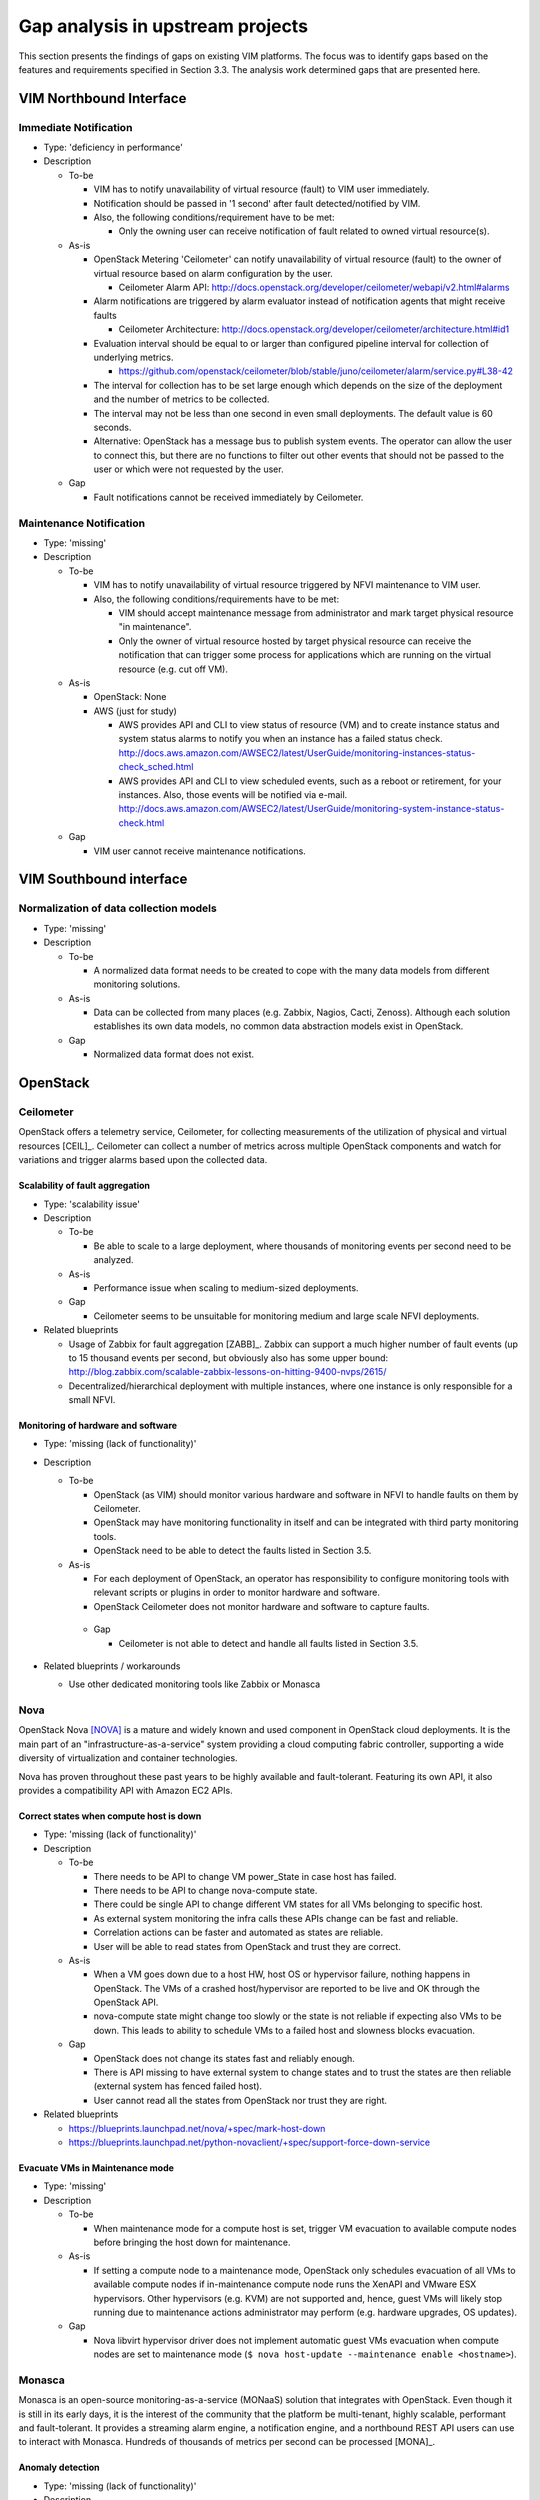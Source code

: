 Gap analysis in upstream projects
=================================

This section presents the findings of gaps on existing VIM platforms. The focus
was to identify gaps based on the features and requirements specified in Section
3.3. The analysis work determined gaps that are presented here.

VIM Northbound Interface
------------------------

Immediate Notification
^^^^^^^^^^^^^^^^^^^^^^

* Type: 'deficiency in performance'
* Description

  + To-be

    - VIM has to notify unavailability of virtual resource (fault) to VIM user
      immediately.
    - Notification should be passed in '1 second' after fault detected/notified
      by VIM.
    - Also, the following conditions/requirement have to be met:

      - Only the owning user can receive notification of fault related to owned
        virtual resource(s).

  + As-is

    - OpenStack Metering 'Ceilometer' can notify unavailability of virtual
      resource (fault) to the owner of virtual resource based on alarm
      configuration by the user.

      - Ceilometer Alarm API:
        http://docs.openstack.org/developer/ceilometer/webapi/v2.html#alarms

    - Alarm notifications are triggered by alarm evaluator instead of
      notification agents that might receive faults

      - Ceilometer Architecture:
        http://docs.openstack.org/developer/ceilometer/architecture.html#id1

    - Evaluation interval should be equal to or larger than configured pipeline
      interval for collection of underlying metrics.

      - https://github.com/openstack/ceilometer/blob/stable/juno/ceilometer/alarm/service.py#L38-42

    - The interval for collection has to be set large enough which depends on
      the size of the deployment and the number of metrics to be collected.
    - The interval may not be less than one second in even small deployments.
      The default value is 60 seconds.
    - Alternative: OpenStack has a message bus to publish system events.
      The operator can allow the user to connect this, but there are no
      functions to filter out other events that should not be passed to the user
      or which were not requested by the user.

  + Gap

    - Fault notifications cannot be received immediately by Ceilometer.

Maintenance Notification
^^^^^^^^^^^^^^^^^^^^^^^^

* Type: 'missing'
* Description

  + To-be

    - VIM has to notify unavailability of virtual resource triggered by NFVI
      maintenance to VIM user.
    - Also, the following conditions/requirements have to be met:

      - VIM should accept maintenance message from administrator and mark target
        physical resource "in maintenance".
      - Only the owner of virtual resource hosted by target physical resource
        can receive the notification that can trigger some process for
        applications which are running on the virtual resource (e.g. cut off
        VM).

  + As-is

    - OpenStack: None
    - AWS (just for study)

      - AWS provides API and CLI to view status of resource (VM) and to create
        instance status and system status alarms to notify you when an instance
        has a failed status check.
        http://docs.aws.amazon.com/AWSEC2/latest/UserGuide/monitoring-instances-status-check_sched.html
      - AWS provides API and CLI to view scheduled events, such as a reboot or
        retirement, for your instances. Also, those events will be notified
        via e-mail.
        http://docs.aws.amazon.com/AWSEC2/latest/UserGuide/monitoring-system-instance-status-check.html

  + Gap

    - VIM user cannot receive maintenance notifications.

VIM Southbound interface
------------------------

Normalization of data collection models
^^^^^^^^^^^^^^^^^^^^^^^^^^^^^^^^^^^^^^^

* Type: 'missing'
* Description

  + To-be

    - A normalized data format needs to be created to cope with the many data
      models from different monitoring solutions.

  + As-is

    - Data can be collected from many places (e.g. Zabbix, Nagios, Cacti,
      Zenoss). Although each solution establishes its own data models, no common
      data abstraction models exist in OpenStack.

  + Gap

    - Normalized data format does not exist.

OpenStack
---------

Ceilometer
^^^^^^^^^^

OpenStack offers a telemetry service, Ceilometer, for collecting measurements of
the utilization of physical and virtual resources [CEIL]_. Ceilometer can
collect a number of metrics across multiple OpenStack components and watch for
variations and trigger alarms based upon the collected data.

Scalability of fault aggregation
________________________________

* Type: 'scalability issue'
* Description

  + To-be

    - Be able to scale to a large deployment, where thousands of monitoring
      events per second need to be analyzed.

  + As-is

    - Performance issue when scaling to medium-sized deployments.

  + Gap

    - Ceilometer seems to be unsuitable for monitoring medium and large scale
      NFVI deployments.

* Related blueprints

  + Usage of Zabbix for fault aggregation [ZABB]_. Zabbix can support a much
    higher number of fault events (up to 15 thousand events per second, but
    obviously also has some upper bound:
    http://blog.zabbix.com/scalable-zabbix-lessons-on-hitting-9400-nvps/2615/

  + Decentralized/hierarchical deployment with multiple instances, where one
    instance is only responsible for a small NFVI.

Monitoring of hardware and software
___________________________________

* Type: 'missing (lack of functionality)'
* Description

  + To-be

    - OpenStack (as VIM) should monitor various hardware and software in NFVI to
      handle faults on them by Ceilometer.
    - OpenStack may have monitoring functionality in itself and can be
      integrated with third party monitoring tools.
    - OpenStack need to be able to detect the faults listed in Section 3.5.

  + As-is

    - For each deployment of OpenStack, an operator has responsibility to
      configure monitoring tools with relevant scripts or plugins in order to
      monitor hardware and software.
    - OpenStack Ceilometer does not monitor hardware and software to capture
      faults.

   + Gap

     - Ceilometer is not able to detect and handle all faults listed in Section
       3.5.

* Related blueprints / workarounds

  - Use other dedicated monitoring tools like Zabbix or Monasca

Nova
^^^^

OpenStack Nova [NOVA]_ is a mature and widely known and used component in
OpenStack cloud deployments. It is the main part of an
"infrastructure-as-a-service" system providing a cloud computing fabric
controller, supporting a wide diversity of virtualization and container
technologies.

Nova has proven throughout these past years to be highly available and
fault-tolerant. Featuring its own API, it also provides a compatibility API with
Amazon EC2 APIs.

Correct states when compute host is down
________________________________________

* Type: 'missing (lack of functionality)'
* Description

  + To-be

    - There needs to be API to change VM power_State in case host has failed.
    - There needs to be API to change nova-compute state.
    - There could be single API to change different VM states for all VMs
      belonging to specific host.
    - As external system monitoring the infra calls these APIs change can be
      fast and reliable.
    - Correlation actions can be faster and automated as states are reliable.
    - User will be able to read states from OpenStack and trust they are
      correct.

  + As-is

    - When a VM goes down due to a host HW, host OS or hypervisor failure,
      nothing happens in OpenStack. The VMs of a crashed host/hypervisor are
      reported to be live and OK through the OpenStack API.
    - nova-compute state might change too slowly or the state is not reliable
      if expecting also VMs to be down. This leads to ability to schedule VMs
      to a failed host and slowness blocks evacuation.

  + Gap

    - OpenStack does not change its states fast and reliably enough.
    - There is API missing to have external system to change states and to
      trust the states are then reliable (external system has fenced failed
      host).
    - User cannot read all the states from OpenStack nor trust they are right.

* Related blueprints

  + https://blueprints.launchpad.net/nova/+spec/mark-host-down
  + https://blueprints.launchpad.net/python-novaclient/+spec/support-force-down-service

Evacuate VMs in Maintenance mode
________________________________

* Type: 'missing'
* Description

  + To-be

    - When maintenance mode for a compute host is set, trigger VM evacuation to
      available compute nodes before bringing the host down for maintenance.

  + As-is

    - If setting a compute node to a maintenance mode, OpenStack only schedules
      evacuation of all VMs to available compute nodes if in-maintenance compute
      node runs the XenAPI and VMware ESX hypervisors. Other hypervisors (e.g.
      KVM) are not supported and, hence, guest VMs will likely stop running due
      to maintenance actions administrator may perform (e.g. hardware upgrades,
      OS updates).

  + Gap

    - Nova libvirt hypervisor driver does not implement automatic guest VMs
      evacuation when compute nodes are set to maintenance mode (``$ nova
      host-update --maintenance enable <hostname>``).

Monasca
^^^^^^^

Monasca is an open-source monitoring-as-a-service (MONaaS) solution that
integrates with OpenStack. Even though it is still in its early days, it is the
interest of the community that the platform be multi-tenant, highly scalable,
performant and fault-tolerant. It provides a streaming alarm engine, a
notification engine, and a northbound REST API users can use to interact with
Monasca. Hundreds of thousands of metrics per second can be processed
[MONA]_.

Anomaly detection
_________________


* Type: 'missing (lack of functionality)'
* Description

  + To-be

    - Detect the failure and perform a root cause analysis to filter out other
      alarms that may be triggered due to their cascading relation.

  + As-is

    - A mechanism to detect root causes of failures is not available.

  + Gap

    - Certain failures can trigger many alarms due to their dependency on the
      underlying root cause of failure. Knowing the root cause can help filter
      out unnecessary and overwhelming alarms.

* Related blueprints / workarounds

  + Monasca as of now lacks this feature, although the community is aware and
    working toward supporting it.

Sensor monitoring
_________________

* Type: 'missing (lack of functionality)'
* Description

  + To-be

    - It should support monitoring sensor data retrieval, for instance, from
      IPMI.

  + As-is

    - Monasca does not monitor sensor data

  + Gap

    - Sensor monitoring is very important. It provides operators status
      on the state of the physical infrastructure (e.g. temperature, fans).

* Related blueprints / workarounds

  + Monasca can be configured to use third-party monitoring solutions (e.g.
    Nagios, Cacti) for retrieving additional data.

Hardware monitoring tools
-------------------------

Zabbix
^^^^^^

Zabbix is an open-source solution for monitoring availability and performance of
infrastructure components (i.e. servers and network devices), as well as
applications [ZABB]_. It can be customized for use with OpenStack. It is a
mature tool and has been proven to be able to scale to large systems with
100,000s of devices.

Delay in execution of actions
_____________________________


* Type: 'deficiency in performance'
* Description

  + To-be

    - After detecting a fault, the monitoring tool should immediately execute
      the appropriate action, e.g. inform the manager through the NB I/F

  + As-is

    - A delay of around 10 seconds was measured in two independent testbed
      deployments

  + Gap

    - Cause of the delay needs to be identified and fixed

..
 vim: set tabstop=4 expandtab textwidth=80:
